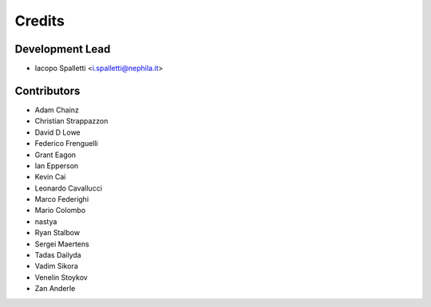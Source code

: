 =======
Credits
=======

Development Lead
----------------

* Iacopo Spalletti <i.spalletti@nephila.it>

Contributors
------------

* Adam Chainz
* Christian Strappazzon
* David D Lowe
* Federico Frenguelli
* Grant Eagon
* Ian Epperson
* Kevin Cai
* Leonardo Cavallucci
* Marco Federighi
* Mario Colombo
* nastya
* Ryan Stalbow
* Sergei Maertens
* Tadas Dailyda
* Vadim Sikora
* Venelin Stoykov
* Zan Anderle
